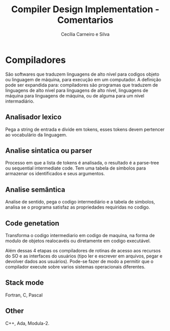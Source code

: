 #+TITLE: Compiler Design Implementation - Comentarios
#+AUTHOR: Cecília Carneiro e Silva
#+DATE:

* Compiladores

  São softwares que traduzem linguagens de alto nível para codigos objeto ou linguagem de máquina, para execução em um computador. A definição pode ser expandida para: compiladores são programas que traduzem de linguagens de alto nível para linguagens de alto nível, linguagens de máquina para linguagens de máquina, ou de alguma para um nível intermadiário.

** Analisador lexico

   Pega a string de entrada e divide em tokens, esses tokens devem pertencer ao vocabulário da linguagem. 

** Analise sintatica ou parser

   Processo em que a lista de tokens é analisada, o resultado é a parse-tree ou sequential intermediate code. Tem uma tabela de símbolos para armazenar os identificados e seus argumentos. 

** Analise semântica

   Analise de sentido, pega o codigo intermediário e a tabela de simbolos, analisa se o programa satisfaz as propriedades requiridas no codigo.

** Code genetation

   Transforma o codigo intermediario em codigo de maquina, na forma de modulo de objetos realocavéis ou diretamente em codigo executável.

Além dessas 4 etapas os compiladores de rotinas de acesso aos recursos do SO e as interfaces do usuários (tipo ler e escrever em arquivos, pegar e devolver dados aos usuários). Pode-se fazer de modo a permitir que o compilador execute sobre varios sistemas operacionais diferentes. 

** Stack mode

   Fortran, C, Pascal

** Other

   C++, Ada, Modula-2.


